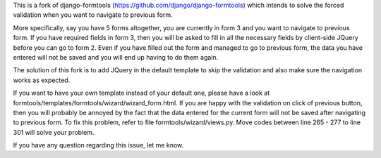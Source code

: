 This is a fork of django-formtools (https://github.com/django/django-formtools)
which intends to solve the forced validation when you want to navigate to previous
form. 

More specifically, say you have 5 forms altogether, you are currently in form 3
and you want to navigate to previous form. If you have required fields in form 3,
then you will be asked to fill in all the necessary fields by client-side JQuery
before you can go to form 2. Even if you have filled out the form and managed to
go to previous form, the data you have entered will not be saved and you will end
up having to do them again.

The solution of this fork is to add JQuery in the default template to skip the
validation and also make sure the navigation works as expected.

If you want to have your own template instead of your default one, please have a 
look at formtools/templates/formtools/wizard/wizard_form.html. 
If you are happy with the validation on click of previous button, then you will 
probably be annoyed by the fact that the data entered for the current form will 
not be saved after navigating to previous form. To fix this problem, 
refer to file formtools/wizard/views.py. Move codes between 
line 265 - 277 to line 301 will solve your problem.

If you have any question regarding this issue, let me know.

